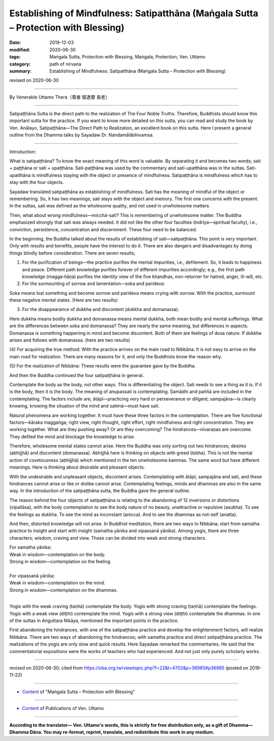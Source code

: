 =======================================================================================
Establishing of Mindfulness: Satipatthāna (Maṅgala Sutta – Protection with Blessing)
=======================================================================================

:date: 2019-12-03
:modified: 2020-06-30
:tags: Maṅgala Sutta, Protection with Blessing, Maṅgala, Protection, Ven. Uttamo
:category: path of nirvana
:summary: Establishing of Mindfulness: Satipatthāna (Maṅgala Sutta – Protection with Blessing)

revised on 2020-06-30

------

By Venerable Uttamo Thera（尊者 鄔達摩 長老）

------

Satipaṭṭhāna Sutta is the direct path to the realization of The Four Noble Truths. Therefore, Buddhists should know this important sutta for the practice. If you want to know more detailed on this sutta, you can read and study the book by Ven. Anālayo, Satipaṭṭhāna—The Direct Path to Realization, an excellent book on this sutta. Here I present a general outline from the Dhamma talks by Sayadaw Dr. Nandamālābhivamsa.

------

Introduction:

What is satipaṭṭhāna? To know the exact meaning of this word is valuable. By separating it and becomes two words; sati + paṭṭhāna or sati + upaṭṭhāna. Sati-paṭṭhāna was used by the commentary and sati-upatthāna was in the suttas. Sati-upatthāna is mindfulness staying with the object or presence of mindfulness. Satipaṭṭhāna is mindfulness which has to stay with the four objects.

Sayadaw translated satipaṭṭhāna as establishing of mindfulness. Sati has the meaning of mindful of the object or remembering. So, it has two meanings; sati stays with the object and memory. The first one concerns with the present. In the suttas, sati was defined as the wholesome quality, and not used in unwholesome matters.

Then, what about wrong mindfulness—micchā-sati? This is remembering of unwholesome matter. The Buddha emphasized strongly that sati was always needed. It did not like the other four faculties (indriya—spiritual faculty), i.e., conviction, persistence, concentration and discernment. These four need to be balanced.

In the beginning, the Buddha talked about the results of establishing of sati—satipaṭṭhāna. This point is very important. Only with results and benefits, people have the interest to do it. There are also dangers and disadvantages by doing things blindly before consideration. There are seven results;

(1) For the purification of beings—the practice purifies the mental impurities, i.e., defilement. So, it leads to happiness and peace. Different path knowledge purifies forever of different impurities accordingly; e.g., the first path knowledge (magga‐ñāṇa) purifies the identity view of the five khandhas, non-returner for hatred, anger, ill-will, etc.

(2) For the surmounting of sorrow and lamentation—soka and parideva:

Soka means lost something and become sorrow and parideva means crying with sorrow. With the practice, surmount these negative mental states. (Here are two results)

(3) For the disappearance of dukkha and discontent (dukkha and domanassa).

Here dukkha means bodily dukkha and domanassa means mental dukkha, both mean bodily and mental sufferings. What are the differences between soka and domanassa? They are nearly the same meaning, but differences in aspects. Domanassa is something happening in mind and become discontent. Both of them are feelings of dosa nature. If dukkha arises and follows with domanassa. (here are two results)

(4) For acquiring the true method:
With the practice arrives on the main road to Nibbāna. It is not easy to arrive on the main road for realization. There are many reasons for it, and only the Buddhists know the reason why.

(5) For the realization of Nibbāna:
These results were the guarantee gave by the Buddha.

And then the Buddha continued the four satipaṭṭhāna in general.

Contemplate the body as the body, not other ways. This is differentiating the object. Sati needs to see a thing as it is. If it is the body, then it is the body. The meaning of anupassati is contemplating. Samādhi and paññā are included in the contemplating. The factors include are; ātāpī—practicing very hard or perseverance or diligent; sampajāna—is clearly knowing, knowing the situation of the mind and satimā—must have sati.

Natural phenomena are working together. It must have these three factors in the contemplation. There are five functional factors—kāraka maggaṅga; right view, right thought, right effort, right mindfulness and right concentration. They are working together. What are they pushing away? Or are they overcoming? The hindrances—nīvaraṇas are overcome. They defiled the mind and blockage the knowledge to arise.

Therefore, wholesome mental states cannot arise. Here the Buddha was only sorting out two hindrances; desires (abhijjhā) and discontent (domanassa). Abhijjhā here is thinking on objects with greed (lobha). This is not the mental action of covetousness (abhijjhā) which mentioned in the ten unwholesome kammas. The same word but have different meanings. Here is thinking about desirable and pleasant objects.

With the undesirable and unpleasant objects, discontent arises. Contemplating with ātāpī, sampajāna and sati, and these hindrances cannot arise or like or dislike cannot arise. Contemplating feelings, minds and dhammas are also in the same way. In the introduction of the satipaṭṭhāna sutta, the Buddha gave the general outline.

The reason behind the four objects of satipaṭṭhāna is relating to the abandoning of 12 inversions or distortions (vipallāsa), with the body contemplation to see the body nature of no beauty, unattractive or repulsive (asubha). To see the feelings as dukkha. To see the mind as inconstant (anicca). And to see the dhammas as not-self (anatta).

And then, distorted knowledge will not arise. In Buddhist meditation, there are two ways to Nibbāna; start from samatha practice to insight and start with insight (samatha yānika and vipassanā yānika). Among yogis, there are three characters; wisdom, craving and view. These can be divided into weak and strong characters.

| For samatha yānika:
| Weak in wisdom—contemplation on the body.
| Strong in wisdom—contemplation on the feeling.
| 
| For vipassanā yānika:
| Weak in wisdom—contemplation on the mind.
| Strong in wisdom—contemplation on the dhammas.
| 

Yogis with the weak craving (taṇhā) contemplate the body. Yogis with strong craving (taṇhā) contemplate the feelings. Yogis with a weak view (diṭṭhi) contemplate the mind. Yogis with a strong view (diṭṭhi) contemplate the dhammas. In one of the suttas in Aṅguttara Nikāya, mentioned the important points in the practice.

First abandoning the hindrances, with one of the satipaṭṭhāna practice and develop the enlightenment factors, will realize Nibbāna. There are two ways of abandoning the hindrances; with samatha practice and direct satipaṭṭhāna practice. The realizations of the yogis are only slow and quick results. Here Sayadaw remarked the commentaries. He said that the commentatorial  expositions were the works of teachers who had experienced. And not just only purely scholarly works.

------

revised on 2020-06-30; cited from https://oba.org.tw/viewtopic.php?f=22&t=4702&p=36985#p36985 (posted on 2019-11-22)

------

- `Content <{filename}content-of-protection-with-blessings%zh.rst>`__ of "Maṅgala Sutta – Protection with Blessing"

------

- `Content <{filename}../publication-of-ven-uttamo%zh.rst>`__ of Publications of Ven. Uttamo

------

**According to the translator— Ven. Uttamo's words, this is strictly for free distribution only, as a gift of Dhamma—Dhamma Dāna. You may re-format, reprint, translate, and redistribute this work in any medium.**

..
  2020-06-30 rev. the 1st proofread by bhante
  2020-05-29 rev. the 1st proofread by nanda
  2019-12-03  create rst